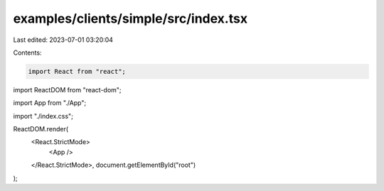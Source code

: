 examples/clients/simple/src/index.tsx
=====================================

Last edited: 2023-07-01 03:20:04

Contents:

.. code-block:: tsx

    import React from "react";
import ReactDOM from "react-dom";

import App from "./App";

import "./index.css";

ReactDOM.render(
  <React.StrictMode>
    <App />
  </React.StrictMode>,
  document.getElementById("root")
);


